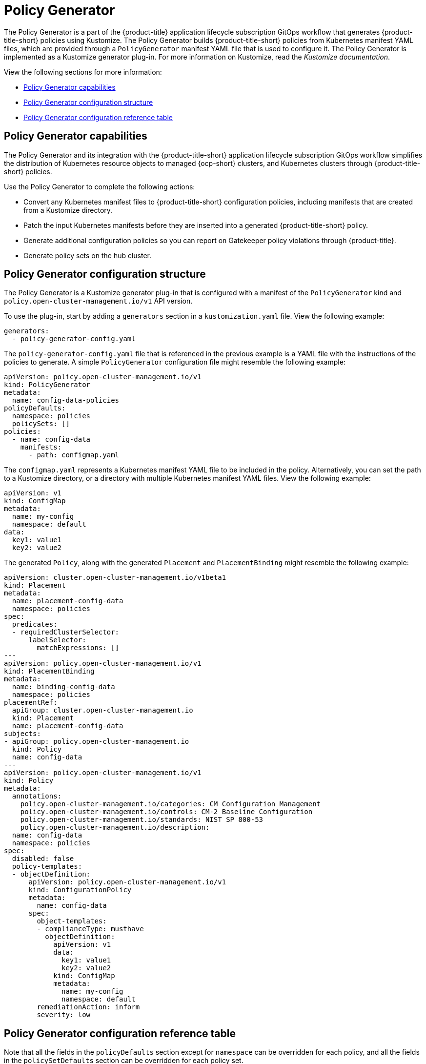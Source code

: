 [#policy-generator]
= Policy Generator

The Policy Generator is a part of the {product-title} application lifecycle subscription GitOps workflow that generates {product-title-short} policies using Kustomize. The Policy Generator builds {product-title-short} policies from Kubernetes manifest YAML files, which are provided through a `PolicyGenerator` manifest YAML file that is used to configure it. The Policy Generator is implemented as a Kustomize generator plug-in. For more information on Kustomize, read the _Kustomize documentation_. 

View the following sections for more information:

* <<policy-generator-capabilities,Policy Generator capabilities>>
* <<policy-generator-configuration,Policy Generator configuration structure>>
* <<policy-gen-yaml-table,Policy Generator configuration reference table>>

[#policy-generator-capabilities]
== Policy Generator capabilities

The Policy Generator and its integration with the {product-title-short} application lifecycle subscription GitOps workflow simplifies the distribution of Kubernetes resource objects to managed {ocp-short} clusters, and Kubernetes clusters through {product-title-short} policies. 

Use the Policy Generator to complete the following actions:

- Convert any Kubernetes manifest files to {product-title-short} configuration policies, including manifests that are created from a Kustomize directory.
- Patch the input Kubernetes manifests before they are inserted into a generated {product-title-short} policy.
- Generate additional configuration policies so you can report on Gatekeeper policy violations through {product-title}.
- Generate policy sets on the hub cluster.

[#policy-generator-configuration]
== Policy Generator configuration structure

The Policy Generator is a Kustomize generator plug-in that is configured with a manifest of the `PolicyGenerator` kind and `policy.open-cluster-management.io/v1` API version. 

To use the plug-in, start by adding a `generators` section in a `kustomization.yaml` file. View the following example:

[source,yaml]
----
generators:
  - policy-generator-config.yaml
----

The `policy-generator-config.yaml` file that is referenced in the previous example is a YAML file with the instructions of the policies to generate. A simple `PolicyGenerator` configuration file might resemble the following example:

[source,yaml]
----
apiVersion: policy.open-cluster-management.io/v1
kind: PolicyGenerator
metadata:
  name: config-data-policies
policyDefaults:
  namespace: policies
  policySets: []
policies:
  - name: config-data
    manifests:
      - path: configmap.yaml
----

The `configmap.yaml` represents a Kubernetes manifest YAML file to be included in the policy. Alternatively, you can set the path to a Kustomize directory, or a directory with multiple Kubernetes manifest YAML files. View the following example:

[source,yaml]
----
apiVersion: v1
kind: ConfigMap
metadata:
  name: my-config
  namespace: default
data:
  key1: value1
  key2: value2
----

The generated `Policy`, along with the generated `Placement` and `PlacementBinding` might resemble the following example:

[source,yaml]
----
apiVersion: cluster.open-cluster-management.io/v1beta1
kind: Placement
metadata:
  name: placement-config-data
  namespace: policies
spec:
  predicates:
  - requiredClusterSelector:
      labelSelector:
        matchExpressions: []
---
apiVersion: policy.open-cluster-management.io/v1
kind: PlacementBinding
metadata:
  name: binding-config-data
  namespace: policies
placementRef:
  apiGroup: cluster.open-cluster-management.io
  kind: Placement
  name: placement-config-data
subjects:
- apiGroup: policy.open-cluster-management.io
  kind: Policy
  name: config-data
---
apiVersion: policy.open-cluster-management.io/v1
kind: Policy
metadata:
  annotations:
    policy.open-cluster-management.io/categories: CM Configuration Management
    policy.open-cluster-management.io/controls: CM-2 Baseline Configuration
    policy.open-cluster-management.io/standards: NIST SP 800-53
    policy.open-cluster-management.io/description:
  name: config-data
  namespace: policies
spec:
  disabled: false
  policy-templates:
  - objectDefinition:
      apiVersion: policy.open-cluster-management.io/v1
      kind: ConfigurationPolicy
      metadata:
        name: config-data
      spec:
        object-templates:
        - complianceType: musthave
          objectDefinition:
            apiVersion: v1
            data:
              key1: value1
              key2: value2
            kind: ConfigMap
            metadata:
              name: my-config
              namespace: default
        remediationAction: inform
        severity: low
----

[#policy-gen-yaml-table]
== Policy Generator configuration reference table

Note that all the fields in the `policyDefaults` section except for `namespace` can be overridden for each policy, and all the fields in the `policySetDefaults` section can be overridden for each policy set.

.Parameter table
|===
| Field | Optional or required | Description

| `apiVersion`
| Required
| Set the value to `policy.open-cluster-management.io/v1`.

| `kind`
| Required
| Set the value to `PolicyGenerator` to indicate the type of policy.

| `metadata.name`
| Required
| The name for identifying the policy resource.

| `placementBindingDefaults.name`
| Optional
| If multiple policies use the same placement, this name is used to generate a unique name for the resulting `PlacementBinding`, binding the placement with the array of policies that reference it.

| `policyDefaults`
| Required
| Any default value listed here is overridden by an entry in the policies array except for `namespace`.

| `policyDefaults.namespace`
| Required
| The namespace of all the policies.

| `policyDefaults.complianceType`
| Optional
| Determines the policy controller behavior when comparing the manifest to objects on the cluster. The values that you can use are `musthave`,  `mustonlyhave`, or `mustnothave`. The default value is `musthave`.

| `policyDefaults.metadataComplianceType`
| Optional
| Overrides `complianceType` when comparing the manifest metadata section to objects on the cluster. The values that you can use are `musthave`, and `mustonlyhave`. The default value is empty (`{}`) to avoid overriding the `complianceType` for metadata.

| `policyDefaults.categories`
| Optional
| Array of categories to be used in the `policy.open-cluster-management.io/categories` annotation. The default value is `CM Configuration Management`.

| `policyDefaults.controls`
| Optional
| Array of controls to be used in the `policy.open-cluster-management.io/controls` annotation. The default value is `CM-2 Baseline Configuration`.

| `policyDefaults.standards`
| Optional
| An array of standards to be used in the `policy.open-cluster-management.io/standards` annotation. The default value is `NIST SP 800-53`.

| `policyDefaults.policyAnnotations`
| Optional
| Annotations that the policy includes in the `metadata.annotations` section. It is applied for all policies unless specified in the policy. The default value is empty (`{}`).

| `policyDefaults.configurationPolicyAnnotations`
| Optional
| Key-value pairs of annotations to set on generated configuration policies. For example, you can disable policy templates by defining the following parameter: `{"policy.open-cluster-management.io/disable-templates": "true"}`. The default value is empty (`{}`).

| `policyDefaults.copyPolicyMetadata`
| Optional
| Copies the labels and annotations for all policies and adds them to a replica policy. Set to `true` by default. If set to `false`, only the policy framework specific policy labels and annotations are copied to the replicated policy.

| `policyDefaults.severity`
| Optional
| The severity of the policy violation. The default value is `low`.

| `policyDefaults.disabled`
| Optional
| Whether the policy is disabled, meaning it is not propagated and no status as a result. The default value is `false` to enable the policy.

| `policyDefaults.remediationAction`
| Optional
| The remediation mechanism of your policy. The parameter values are `enforce` and `inform`. The default value is `inform`.

| `policyDefaults.namespaceSelector`
| Required for namespaced objects that do not have a namespace specified
| Determines namespaces in the managed cluster that the object is applied to. The `include` and `exclude` parameters accept file path expressions to include and exclude namespaces by name. The `matchExpressions` and `matchLabels` parameters specify namespaces to include by label. Read the _Kubernetes labels and selectors_ documentation. The resulting list is compiled by using the intersection of results from all parameters.

| `policyDefaults.evaluationInterval`
| Optional
| Use the parameters `compliant` and `noncompliant` to specify the frequency for a policy to be evaluated when in a particular compliance state. When managed clusters have low CPU resources, the evaluation interval can be increased to reduce CPU usage on the Kubernetes API. These are in the format of durations. For example, `"1h25m3s"` represents 1 hour, 25 minutes, and 3 seconds. These can also be set to "never" to avoid evaluating the policy after it has become a particular compliance state.

| `policyDefaults.pruneObjectBehavior`
| Optional
| Determines whether objects created or monitored by the policy should be deleted when the policy is deleted. Pruning only takes place if the remediation action of the policy has been set to `enforce`. Example values are `DeleteIfCreated`, `DeleteAll`, or `None`. The default value is `None`.

| `policyDefaults.dependencies`
| Optional
| A list of objects that must be in specific compliance states before this policy is applied. Cannot be specified when `policyDefaults.orderPolicies` is set to `true`.

| `policyDefaults.dependencies[].name`
| Required
| The name of the object being depended on.

| `policyDefaults.dependencies[].namespace`
| Optional
| The namespace of the object being depended on. The default is the namespace of policies set for the Policy Generator.

| `policyDefaults.dependencies[].compliance`
| Optional
| The compliance state the object needs to be in. The default value is `Compliant`.

| `policyDefaults.dependencies[].kind`
| Optional
| The kind of the object. By default, the kind is set to `Policy`, but can also be other kinds that have compliance state, such as `ConfigurationPolicy`.

| `policyDefaults.dependencies[].apiVersion`
| Optional
| The API version of the object. The default value is `policy.open-cluster-management.io/v1`.

| `policyDefaults.extraDependencies`
| Optional
| A list of objects that must be in specific compliance states before this policy is applied. The dependencies that you define are added to each policy template (for example, `ConfigurationPolicy`) separately from the `dependencies` list. Cannot be specified when `policyDefaults.orderManifests` is set to `true`.

| `policyDefaults.extraDependencies[].name`
| Required
| The name of the object being depended on.

| `policyDefaults.extraDependencies[].namespace`
| Optional
| The namespace of the object being depended on. By default, the value is set to the namespace of policies set for the Policy Generator.

| `policyDefaults.extraDependencies[].compliance`
| Optional
| The compliance state the object needs to be in. The default value is `Compliant`.

| `policyDefaults.extraDependencies[].kind`
| Optional
| The kind of the object. The default value is to `Policy`, but can also be other kinds that have a compliance state, such as `ConfigurationPolicy`.

| `policyDefaults.extraDependencies[].apiVersion`
| Optional
| The API version of the object. The default value is `policy.open-cluster-management.io/v1`.

| `policyDefaults.ignorePending`
| Optional
| Bypass compliance status checks when the Policy Generator is waiting for its dependencies to reach their desired states. The default value is `false`.

| `policyDefaults.orderPolicies`
| Optional
| Automatically generate `dependencies` on the policies so they are applied in the order you defined in the policies list. By default, the value is set to `false`. Cannot be specified at the same time as `policyDefaults.dependencies`.

| `policyDefaults.orderManifests`
| Optional
| Automatically generate `extraDependencies` on policy templates so that they are applied in the order you defined in the manifests list for that policy. Cannot be specified when `policyDefaults.consolidateManifests` is set to `true`. Cannot be specified at the same time as `policyDefaults.extraDependencies`.

| `policyDefaults.consolidateManifests`
| Optional
| This determines if a single configuration policy is generated for all the manifests being wrapped in the policy. If set to `false`, a configuration policy per manifest is generated. The default value is `true`.

| `policyDefaults.informGatekeeperPolicies` (Deprecated)
| Optional
| Set `informGatekeeperPolicies` to false to use Gatekeeper manifests directly without defining it in a configuration policy. When the policy references a violated Gatekeeper policy manifest, an additional configuration policy is generated in order to receive policy violations in {product-title-short}. The default value is `true`.

| `policyDefaults.informKyvernoPolicies`
| Optional
| When the policy references a Kyverno policy manifest, this determines if an additional configuration policy is generated to receive policy violations in {product-title-short}, when the Kyverno policy is violated. The default value is `true`.

| `policyDefaults.policySets`
| Optional
| Array of policy sets that the policy joins. Policy set details can be defined in the `policySets` section. When a policy is part of a policy set, a placement binding is not generated for the policy since one is generated for the set. Set `policies[].generatePlacementWhenInSet` or `policyDefaults.generatePlacementWhenInSet` to override `policyDefaults.policySets`.

| `policyDefaults.generatePolicyPlacement`
| Optional
| Generate placement manifests for policies. Set to `true` by default. When set to `false`, the placement manifest generation is skipped, even if a placement is specified.

| `policyDefaults.generatePlacementWhenInSet`
| Optional
| When a policy is part of a policy set, by default, the generator does not generate the placement for this policy since a placement is generated for the policy set. Set `generatePlacementWhenInSet` to `true` to deploy the policy with both policy placement and policy set placement. The default value is `false`.

| `policyDefaults.placement`
| Optional
| The placement configuration for the policies. This defaults to a placement configuration that matches all clusters.

| `policyDefaults.placement.name`
| Optional
| Specifying a name to consolidate placements that contain the same cluster label selectors.

| `policyDefaults.placement.labelSelector`
| Optional
| Specify a placement by defining a cluster label selector using either `key:value`, or providing a `matchExpressions`, `matchLabels`, or both, with appropriate values. See `_placementPath_` to specify an existing file.

| `policyDefaults.placement.placementName`
| Optional
| Define this parameter to use a placement that already exists on the cluster. A `Placement` is not created, but a `PlacementBinding` binds the policy to this `Placement`.

| `policyDefaults.placement.placementPath`
| Optional
| To reuse an existing placement, specify the path relative to the location of the `kustomization.yaml` file. If provided, this placement is used by all policies by default. See `_labelSelector_` to generate a new `Placement`.

| `policyDefaults.placement.clusterSelector` (Deprecated)
| Optional
| `PlacementRule` is deprecated. Use `labelSelector` instead to generate a placement. Specify a placement rule by defining a cluster selector using either `key:value` or by providing `matchExpressions`, `matchLabels`, or both, with appropriate values. See `placementRulePath` to specify an existing file.

| `policyDefaults.placement.placementRuleName` (Deprecated)
| Optional
| `PlacementRule` is deprecated. Alternatively, use `placementName` to specify a placement. To use an existing placement rule on the cluster, specify the name for this parameter. A `PlacementRule` is not created, but a `PlacementBinding` binds the policy to the existing `PlacementRule`.

| `policyDefaults.placement.placementRulePath` (Deprecated)
| Optional
| `PlacementRule` is deprecated. Alternatively, use `placementPath` to specify a placement. To reuse an existing placement rule, specify the path relative to the location of the `kustomization.yaml` file. If provided, this placement rule is used by all policies by default. See `_clusterSelector_` to generate a new `PlacementRule`.

| `policySetDefaults`
| Optional
| Default values for policy sets. Any default value listed for this parameter is overridden by an entry in the `policySets` array.

| `policySetDefaults.placement`
| Optional
| The placement configuration for the policies. This defaults to a placement configuration that matches all clusters. See `_policyDefaults.placement_` for description of this field.

| `policySetDefaults.generatePolicySetPlacement`
| Optional
| Generate placement manifests for policy sets. Set to `true` by default. When set to `false` the placement manifest generation is skipped, even if a placement is specified.

| `policies`
| Required 
| The list of policies to create along with overrides to either the default values, or the values that are set in `policyDefaults`. See `_policyDefaults_` for additional fields and descriptions.

| `policies[].name`
| Required
| The name of the policy to create.

| `policies[].manifests`
| Required
| The list of Kubernetes object manifests to include in the policy, along with overrides to either the default values, the values set in this `policies` item, or the values set in `policyDefaults`. See `policyDefaults` for additional fields and descriptions. When `consolidateManifests` is set to `true`, only `complianceType` and `metadataComplianceType` can be overridden at the `policies[].manifests` level.

| `policies[].manifests[].path`
| Required
| Path to a single file, a flat directory of files, or a Kustomize directory relative to the `kustomization.yaml` file. If the directory is a Kustomize directory, the generator runs Kustomize against the directory before generating the policies.

| `policies[].manifests[].patches`
| Optional
| A list of Kustomize patches to apply to the manifest at the path. If there are multiple manifests, the patch requires the `apiVersion`, `kind`, `metadata.name`, and `metadata.namespace` (if applicable) fields to be set so Kustomize can identify the manifest that the patch applies to. If there is a single manifest, the `metadata.name` and `metadata.namespace` fields can be patched.

| `policySets`
| Optional
| The list of policy sets to create, along with overrides to either the default values or the values that are set in `policySetDefaults`. To include a policy in a policy set, use `policyDefaults.policySets`, `policies[].policySets`,  or `policySets.policies`. See `_policySetDefaults_` for additional fields and descriptions.

| `policySets[].name`
| Required
| The name of the policy set to create.

| `policySets[].description`
| Optional
| The description of the policy set to create.

| `policySets[].policies`
| Optional
| The list of policies to be included in the policy set. If `policyDefaults.policySets` or `policies[].policySets` is also specified, the lists are merged.
|===

[#additional-resources-pol-gen]
== Additional resources

* Read link:../gitops/gitops_policy_operator.adoc#gitops-policy-operator[Generating a policy to install GitOps Operator].
* Read to xref:../governance/policy_set_ctrl.adoc#policy-set-controller[Policy set controller] for more details.
* Read link:../applications/subscription_sample.adoc#applying-kustomize[Applying Kustomize] for more information.
* Read the xref:../governance/grc_intro.adoc#governance[Governance] documentation for more topics.
* See an example of a link:https://kubectl.docs.kubernetes.io/references/kustomize/kustomization/[`kustomization.yaml`] file.
* Refer to the link:https://kubernetes.io/docs/concepts/overview/working-with-objects/labels/[Kubernetes labels and selectors] documentation.
* Refer link:https://open-policy-agent.github.io/gatekeeper/website/docs/[Gatekeeper] for more details.
* Refer to the link:https://kustomize.io/[Kustomize documentation]. 
* Return to the xref:../governance/third_party_policy.adoc#integrate-third-party-policy-controllers[Integrate third-party policy controllers] documentation.
